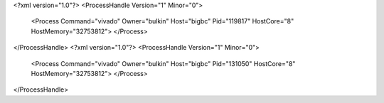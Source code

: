 <?xml version="1.0"?>
<ProcessHandle Version="1" Minor="0">
    <Process Command="vivado" Owner="bulkin" Host="bigbc" Pid="119817" HostCore="8" HostMemory="32753812">
    </Process>
</ProcessHandle>
<?xml version="1.0"?>
<ProcessHandle Version="1" Minor="0">
    <Process Command="vivado" Owner="bulkin" Host="bigbc" Pid="131050" HostCore="8" HostMemory="32753812">
    </Process>
</ProcessHandle>
